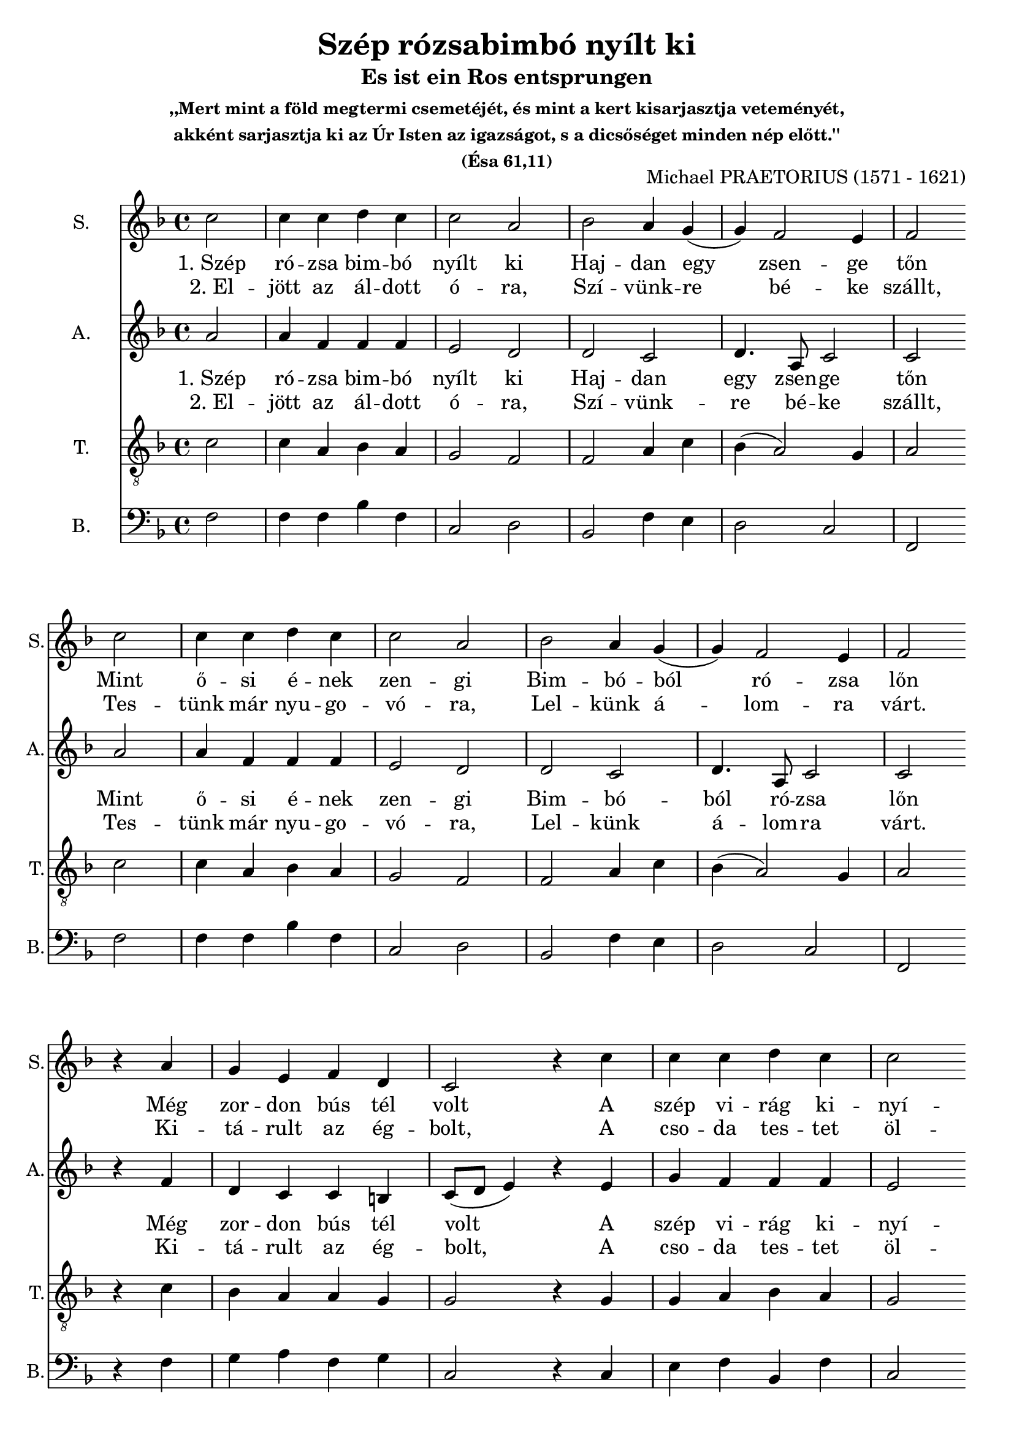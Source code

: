 \version "2.18.2"

\header {
  title = "Szép rózsabimbó nyílt ki"
  subtitle = "Es ist ein Ros entsprungen"
  subsubtitle = \markup \center-column {
    ",,Mert mint a föld megtermi csemetéjét, és mint a kert kisarjasztja veteményét,"
    "akként sarjasztja ki az Úr Isten az igazságot, s a dicsőséget minden nép előtt.''"
    "(Ésa 61,11)"
  }
  composer = "Michael PRAETORIUS (1571 - 1621)"
}

\paper {
  #(set-paper-size "a4")
}

global = {
  \key f \major
  \time 4/4
  \partial 2
}

sopranoVoice = \relative c'' {
  \global
  \dynamicUp
  c2 
  c4 c d c
  c2 a2
  bes2 a4 g
  (g) f2 e4
  f2 \break
  
  c'2 
  c4 c d c
  c2 a2
  bes2 a4 g
  (g) f2 e4
  f2 \break

  r4 a4 
  g e f d 
  c2 r4 c'
  c c d c
  c2 a
  bes a4 g
  (g) f2 e4
  f1
}

verseSopranoVoice = \lyricmode {
  % Lyrics follow here.
  Szép rózsa
  
}

altoVoice = \relative c' {
  \global
  \dynamicUp
  a'2
  a4 f f f
  e2 d2
  d2 c2
  d4. a8 c2
  c2
  
  a'2
  a4 f f f
  e2 d2
  d2 c2
  d4. a8 c2
  c2
  
  r4 f
  d c c b
  c8 (d e4) r e
  
  g f f f
  e2 d
  d f4 d
  e (f g) c,
  c1  
}

verseAltoVoice = \lyricmode {
  % Lyrics follow here.
  
}

tenorVoice = \relative c' {
  \global
  \dynamicUp
  c2
  c4 a bes a
  g2 f2
  f2 a4 c
  bes (a2) g4
  a2
  
  c2
  c4 a bes a
  g2 f
  f a4 c
  bes (a2) g4
  a2
  
  r4 c
  bes a a g
  g2 r4 g
  
  g a bes a
  g2 fis
  g
  c4 bes
  a2 g
  a1
}

verseTenorVoice = \lyricmode {
  % Lyrics follow here.
  
}

bassVoice = \relative c {
  \global
  \dynamicUp
  f2
  f4 f bes f
  c2 d2
  bes2 f'4 e4
  d2 c2
  f, \break
  
  f'2
  f4 f bes f
  c2 d2
  bes2 f'4 e4
  d2 c2
  f, \break  
  
  r4 f'4 g a 
  f g c,2
  r4 c4 e f 
  bes, f' c2 \break
  
  d2 g,2
  a4 bes c2
  c2 f,1 \bar "|."
}

verseOneBass = \lyricmode {
  "1. Szép" ró -- zsa bim -- bó nyílt ki
  Haj -- dan egy zsen -- ge tőn
  Mint ő -- si é -- nek zen -- gi
  Bim -- bó -- ból ró -- zsa lőn
  Még zor -- don bús tél volt
  A szép vi -- rág ki -- nyí -- lott
  Épp, mi -- kor éj -- fél volt.
}

verseTwoBass = \lyricmode {
  "2. El" -- jött az ál -- dott ó -- ra,
  Szí -- vünk -- re bé -- ke szállt,
  Tes -- tünk már nyu -- go -- vó -- ra,
  Lel -- künk á -- lom -- ra várt.
  Ki -- tá -- rult az ég -- bolt,
  A cso -- da tes -- tet öl -- tött,
  Épp, mi -- kor éj -- fél volt.
}  

sopranoVoicePart = \new Staff \with {
  instrumentName = "S."
  shortInstrumentName = "S."
  midiInstrument = "choir aahs"
} { \sopranoVoice }
\addlyrics { \verseOneBass }
\addlyrics { \verseTwoBass }

altoVoicePart = \new Staff \with {
  instrumentName = "A."
  shortInstrumentName = "A."
  midiInstrument = "choir aahs"
} { \altoVoice }
\addlyrics { \verseOneBass }
\addlyrics { \verseTwoBass }

tenorVoicePart = \new Staff \with {
  instrumentName = "T."
  shortInstrumentName = "T."
  midiInstrument = "choir aahs"
} { \clef "treble_8" \tenorVoice }
%\addlyrics { \verseOneBass }
%\addlyrics { \verseTwoBass }

bassVoicePart = \new Staff \with {
  instrumentName = "B."
  shortInstrumentName = "B."
  midiInstrument = "choir aahs"
} { \clef bass \bassVoice }
%\addlyrics { \verseOneBass }
%\addlyrics { \verseTwoBass }

\score {
  <<
    \sopranoVoicePart
    \altoVoicePart
    \tenorVoicePart
    \bassVoicePart
  >>
  \layout { }
  \midi {
    \tempo 4=100
  }
}
